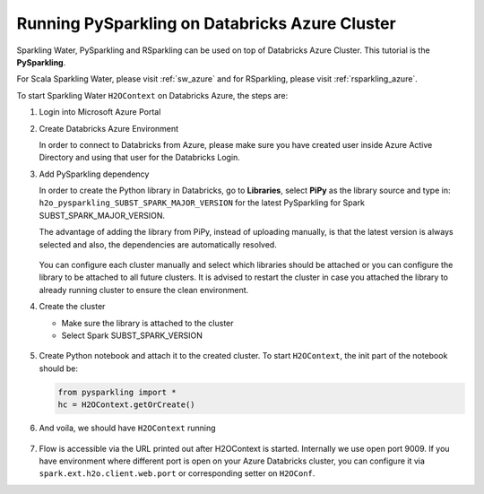 .. _pysparkling_azure:

Running PySparkling on Databricks Azure Cluster
-----------------------------------------------

Sparkling Water, PySparkling and RSparkling can be used on top of Databricks Azure Cluster. This tutorial is
the **PySparkling**.

For Scala Sparkling Water, please visit :ref:`sw_azure` and
for RSparkling, please visit :ref:`rsparkling_azure`.

To start Sparkling Water ``H2OContext`` on Databricks Azure, the steps are:

1.  Login into Microsoft Azure Portal

2.  Create Databricks Azure Environment

    In order to connect to Databricks from Azure, please make sure you have created user inside Azure Active Directory and using that user for the Databricks Login.

3.  Add PySparkling dependency

    In order to create the Python library in Databricks, go to **Libraries**, select **PiPy** as the library source and type in: ``h2o_pysparkling_SUBST_SPARK_MAJOR_VERSION`` for the latest PySparkling for Spark SUBST_SPARK_MAJOR_VERSION.

    The advantage of adding the library from PiPy, instead of uploading manually, is that the latest version is always selected and also, the dependencies are automatically resolved.

    .. figure:: ../images/databricks_pysparkling_pipy.png
        :alt: Uploading PySparkling Library

    You can configure each cluster manually and select which libraries should be attached or you can configure the library to be attached to all future clusters. It is advised to restart the cluster in case you attached the library to already running cluster to ensure the clean environment.

4.  Create the cluster

    - Make sure the library is attached to the cluster

    - Select Spark SUBST_SPARK_VERSION

    .. figure:: ../images/databricks_cluster_creation.png
        :alt: Example of configured cluster ready to be started

5.  Create Python notebook and attach it to the created cluster. To start ``H2OContext``, the init part of the notebook should be:

    .. code:: python

        from pysparkling import *
        hc = H2OContext.getOrCreate()

6.  And voila, we should have ``H2OContext`` running

    .. figure:: ../images/databricks_sw_h2o_context_running.png
        :alt: Running H2O Context

7. Flow is accessible via the URL printed out after H2OContext is started. Internally we use
   open port 9009. If you have environment where different port is open on your Azure Databricks
   cluster, you can configure it via ``spark.ext.h2o.client.web.port`` or corresponding setter
   on ``H2OConf``.
